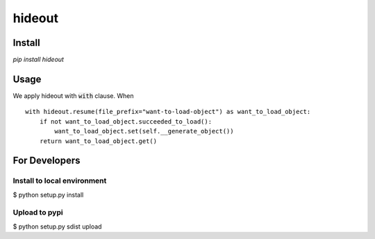 =====================================================
hideout 
=====================================================


Install
--------


`pip install hideout`


Usage
------

We apply hideout with :code:`with` clause. When

::

    with hideout.resume(file_prefix="want-to-load-object") as want_to_load_object:
        if not want_to_load_object.succeeded_to_load():
            want_to_load_object.set(self.__generate_object())
        return want_to_load_object.get()

For Developers
---------------


Install to local environment
~~~~~~~~~~~~~~~~~~~~~~~~~~~~~~

$ python setup.py install

Upload to pypi
~~~~~~~~~~~~~~~~~~~~~~~~~~~~~~

$ python setup.py sdist upload
